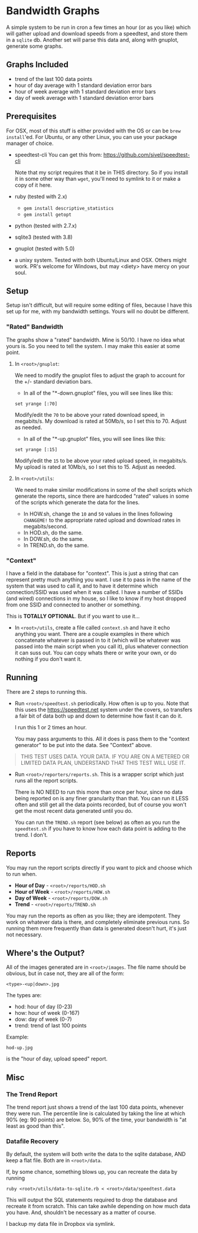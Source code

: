 #+OPTIONS: toc:nil

* Bandwidth Graphs

A simple system to be run in cron a few times an hour (or as you like) which will gather
upload and download speeds from a speedtest, and store them in a ~sqlite~ db.  Another set
will parse this data and, along with gnuplot, generate some graphs.

** Graphs Included
- trend of the last 100 data points 
- hour of day average with 1 standard deviation error bars
- hour of week average with 1 standard deviation error bars
- day of week average with 1 standard deviation error bars

** Prerequisites

For OSX, most of this stuff is either provided with the OS or can be ~brew install~'ed.
For Ubuntu, or any other Linux, you can use your package manager of choice.


- speedtest-cli
  You can get this from: https://github.com/sivel/speedtest-cli

  Note that my script requires that it be in THIS directory.  So if you install it in some
  other way than ~wget~, you'll need to symlink to it or make a copy of it here.

- ruby (tested with 2.x)
  - ~gem install descriptive_statistics~
  - ~gem install getopt~

- python (tested with 2.7.x)

- sqlite3 (tested with 3.8)

- gnuplot (tested with 5.0)

- a unixy system.  Tested with both Ubuntu/Linux and OSX.  Others might work. PR's welcome
  for Windows, but may <diety> have mercy on your soul.

** Setup

Setup isn't difficult, but will require some editing of files, because I have this set up
for me, with my bandwidth settings. Yours will no doubt be different.

*** "Rated" Bandwidth 

The graphs show a "rated" bandwidth.  Mine is 50/10.  I have no idea what yours is.  So
you need to tell the system.  I may make this easier at some point.

**** In ~<root>/gnuplot~:

We need to modify the gnuplot files to adjust the graph to account for the +/- standard
deviation bars.

- In all of the "*-down.gnuplot" files, you will see lines like this:
#+BEGIN_SRC 
set yrange [:70]
#+END_SRC

Modify/edit the ~70~ to be above your rated download speed, in megabits/s.  My download is
rated at 50Mb/s, so I set this to 70.  Adjust as needed.

- In all of the "*-up.gnuplot" files, you will see lines like this:
#+BEGIN_SRC 
set yrange [:15]
#+END_SRC

Modify/edit the ~15~ to be above your rated upload speed, in megabits/s.  My upload is
rated at 10Mb/s, so I set this to 15.  Adjust as needed.

**** In ~<root>/utils~:

We need to make similar modifications in some of the shell scripts which generate the
reports, since there are hardcoded "rated" values in some of the scripts which generate
the data for the lines.

- In HOW.sh, change the ~10~ and ~50~ values in the lines following ~CHANGEME!~ to the
  appropriate rated upload and download rates in megabits/second.  
- In HOD.sh, do the same.
- In DOW.sh, do the same.
- In TREND.sh, do the same.

*** "Context"
I have a field in the database for "context".  This is just a string that can represent
pretty much anything you want.  I use it to pass in the name of the system that was used
to call it, and to have it determine which connection/SSID was used when it was called.  I
have a number of SSIDs (and wired) connections in my house, so I like to know if my host
dropped from one SSID and connected to another or something.

This is *TOTALLY OPTIONAL*.  But if you want to use it...

- In ~<root>/utils~, create a file called ~context.sh~ and have it echo anything you want.
  There are a couple examples in there which concatenate whatever is passed in to it
  (which will be whatever was passed into the main script when you call it), plus whatever
  connection it can suss out.  You can copy whats there or write your own, or do nothing
  if you don't want it.


** Running
There are 2 steps to running this.

- Run ~<root>/speedtest.sh~ periodically. How often is up to you. Note that this uses the
  https://speedtest.net system under the covers, so transfers a fair bit of data both up
  and down to determine how fast it can do it.

  I run this 1 or 2 times an hour.

  You may pass arguments to this.  All it does is pass them to the "context generator" to
  be put into the data.  See "Context" above.

#+BEGIN_QUOTE
THIS TEST USES DATA.  YOUR DATA.  IF YOU ARE ON A METERED OR LIMITED DATA PLAN, UNDERSTAND
THAT THIS TEST WILL USE IT.
#+END_QUOTE


- Run ~<root>/reporters/reports.sh~. This is a wrapper script which just runs all the
  report scripts.

  There is NO NEED to run this more than once per hour, since no data being reported on is
  any finer granularity than that. You can run it LESS often and still get all the data
  points recorded, but of course you won't get the most recent data generated until you
  do.

  You can run the ~TREND.sh~ report (see below) as often as you run the ~speedtest.sh~ if
  you have to know how each data point is adding to the trend.  I don't.

** Reports

You may run the report scripts directly if you want to pick and choose which to run when.

- *Hour of Day* - ~<root>/reports/HOD.sh~ 
- *Hour of Week* - ~<root>/reports/HOW.sh~ 
- *Day of Week* - ~<root>/reports/DOW.sh~ 
- *Trend* - ~<root>/reports/TREND.sh~  

You may run the reports as often as you like; they are idempotent. They work on whatever
data is there, and completely eliminate previous runs. So running them more frequently
than data is generated doesn't hurt, it's just not necessary.

** Where's the Output?

All of the images generated are in ~<root>/images~.  The file name should be obvious, but
in case not, they are all of the form:
#+BEGIN_SRC 
<type>-<up|down>.jpg
#+END_SRC
The types are:

- hod: hour of day (0-23)
- how: hour of week (0-167)
- dow: day of week (0-7)
- trend: trend of last 100 points

Example:
#+BEGIN_SRC 
hod-up.jpg
#+END_SRC
is the "hour of day, upload speed" report.

** Misc

*** The Trend Report

The trend report just shows a trend of the last 100 data points, whenever they were run.
The percentile line is calculated by taking the line at which 90% (eg: 90 points) are
below.  So, 90% of the time, your bandwidth is "at least as good than this".

*** Datafile Recovery
By default, the system will both write the data to the sqlite database, AND keep a flat
file.  Both are in ~<root>/data~.

If, by some chance, something blows up, you can recreate the data by running 
#+BEGIN_SRC shell
ruby <root>/utils/data-to-sqlite.rb < <root>/data/speedtest.data
#+END_SRC

This will output the SQL statements required to drop the database and recreate it from
scratch.  This can take awhile depending on how much data you have.  And, shouldn't be
necessary as a matter of course.

I backup my data file in Dropbox via symlink.
